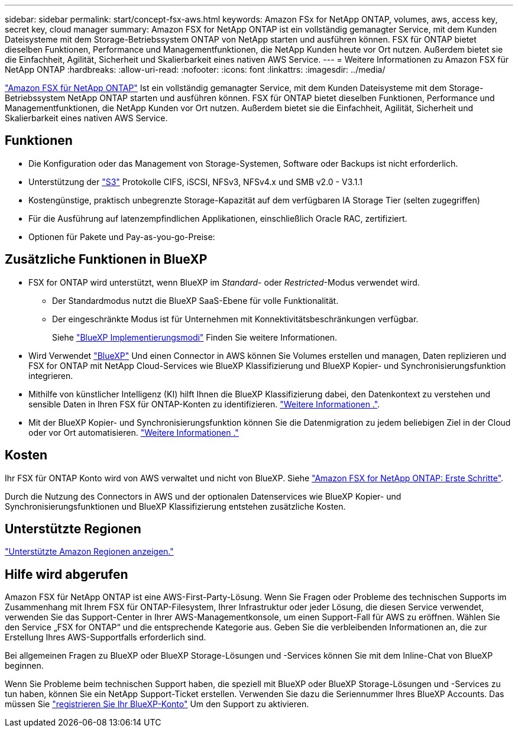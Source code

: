---
sidebar: sidebar 
permalink: start/concept-fsx-aws.html 
keywords: Amazon FSx for NetApp ONTAP, volumes, aws, access key, secret key, cloud manager 
summary: Amazon FSX for NetApp ONTAP ist ein vollständig gemanagter Service, mit dem Kunden Dateisysteme mit dem Storage-Betriebssystem ONTAP von NetApp starten und ausführen können. FSX für ONTAP bietet dieselben Funktionen, Performance und Managementfunktionen, die NetApp Kunden heute vor Ort nutzen. Außerdem bietet sie die Einfachheit, Agilität, Sicherheit und Skalierbarkeit eines nativen AWS Service. 
---
= Weitere Informationen zu Amazon FSX für NetApp ONTAP
:hardbreaks:
:allow-uri-read: 
:nofooter: 
:icons: font
:linkattrs: 
:imagesdir: ../media/


[role="lead"]
link:https://docs.aws.amazon.com/fsx/latest/ONTAPGuide/what-is-fsx-ontap.html["Amazon FSX für NetApp ONTAP"^] Ist ein vollständig gemanagter Service, mit dem Kunden Dateisysteme mit dem Storage-Betriebssystem NetApp ONTAP starten und ausführen können. FSX für ONTAP bietet dieselben Funktionen, Performance und Managementfunktionen, die NetApp Kunden vor Ort nutzen. Außerdem bietet sie die Einfachheit, Agilität, Sicherheit und Skalierbarkeit eines nativen AWS Service.



== Funktionen

* Die Konfiguration oder das Management von Storage-Systemen, Software oder Backups ist nicht erforderlich.
* Unterstützung der https://docs.netapp.com/us-en/ontap/s3-config/ontap-version-support-s3-concept.html["S3"^] Protokolle CIFS, iSCSI, NFSv3, NFSv4.x und SMB v2.0 - V3.1.1
* Kostengünstige, praktisch unbegrenzte Storage-Kapazität auf dem verfügbaren IA Storage Tier (selten zugegriffen)
* Für die Ausführung auf latenzempfindlichen Applikationen, einschließlich Oracle RAC, zertifiziert.
* Optionen für Pakete und Pay-as-you-go-Preise:




== Zusätzliche Funktionen in BlueXP

* FSX for ONTAP wird unterstützt, wenn BlueXP im _Standard_- oder _Restricted_-Modus verwendet wird.
+
** Der Standardmodus nutzt die BlueXP SaaS-Ebene für volle Funktionalität.
** Der eingeschränkte Modus ist für Unternehmen mit Konnektivitätsbeschränkungen verfügbar.
+
Siehe link:https://docs.netapp.com/us-en/bluexp-setup-admin/concept-modes.html["BlueXP Implementierungsmodi"^] Finden Sie weitere Informationen.



* Wird Verwendet link:https://docs.netapp.com/us-en/bluexp-family/["BlueXP"^] Und einen Connector in AWS können Sie Volumes erstellen und managen, Daten replizieren und FSX for ONTAP mit NetApp Cloud-Services wie BlueXP Klassifizierung und BlueXP Kopier- und Synchronisierungsfunktion integrieren.
* Mithilfe von künstlicher Intelligenz (KI) hilft Ihnen die BlueXP Klassifizierung dabei, den Datenkontext zu verstehen und sensible Daten in Ihren FSX für ONTAP-Konten zu identifizieren. https://docs.netapp.com/us-en/bluexp-classification/concept-cloud-compliance.html["Weitere Informationen ."^].
* Mit der BlueXP Kopier- und Synchronisierungsfunktion können Sie die Datenmigration zu jedem beliebigen Ziel in der Cloud oder vor Ort automatisieren. https://docs.netapp.com/us-en/bluexp-copy-sync/concept-cloud-sync.html["Weitere Informationen ."^]




== Kosten

Ihr FSX für ONTAP Konto wird von AWS verwaltet und nicht von BlueXP. Siehe https://docs.aws.amazon.com/fsx/latest/ONTAPGuide/what-is-fsx-ontap.html["Amazon FSX for NetApp ONTAP: Erste Schritte"^].

Durch die Nutzung des Connectors in AWS und der optionalen Datenservices wie BlueXP Kopier- und Synchronisierungsfunktionen und BlueXP Klassifizierung entstehen zusätzliche Kosten.



== Unterstützte Regionen

https://aws.amazon.com/about-aws/global-infrastructure/regional-product-services/["Unterstützte Amazon Regionen anzeigen."^]



== Hilfe wird abgerufen

Amazon FSX für NetApp ONTAP ist eine AWS-First-Party-Lösung. Wenn Sie Fragen oder Probleme des technischen Supports im Zusammenhang mit Ihrem FSX für ONTAP-Filesystem, Ihrer Infrastruktur oder jeder Lösung, die diesen Service verwendet, verwenden Sie das Support-Center in Ihrer AWS-Managementkonsole, um einen Support-Fall für AWS zu eröffnen. Wählen Sie den Service „FSX for ONTAP“ und die entsprechende Kategorie aus. Geben Sie die verbleibenden Informationen an, die zur Erstellung Ihres AWS-Supportfalls erforderlich sind.

Bei allgemeinen Fragen zu BlueXP oder BlueXP Storage-Lösungen und -Services können Sie mit dem Inline-Chat von BlueXP beginnen.

Wenn Sie Probleme beim technischen Support haben, die speziell mit BlueXP oder BlueXP Storage-Lösungen und -Services zu tun haben, können Sie ein NetApp Support-Ticket erstellen. Verwenden Sie dazu die Seriennummer Ihres BlueXP Accounts. Das müssen Sie link:https://docs.netapp.com/us-en/bluexp-fsx-ontap/support/task-support-registration.html["registrieren Sie Ihr BlueXP-Konto"^] Um den Support zu aktivieren.
